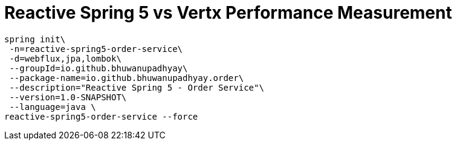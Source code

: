 # Reactive Spring 5 vs Vertx Performance Measurement

```bash
spring init\
 -n=reactive-spring5-order-service\
 -d=webflux,jpa,lombok\
 --groupId=io.github.bhuwanupadhyay\
 --package-name=io.github.bhuwanupadhyay.order\
 --description="Reactive Spring 5 - Order Service"\
 --version=1.0-SNAPSHOT\
 --language=java \
reactive-spring5-order-service --force
```
